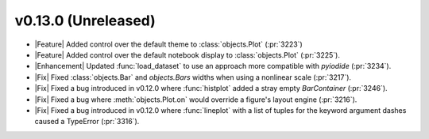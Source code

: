 v0.13.0 (Unreleased)
--------------------

- |Feature| Added control over the default theme to :class:`objects.Plot` (:pr:`3223`)

- |Feature| Added control over the default notebook display to :class:`objects.Plot` (:pr:`3225`).

- |Enhancement| Updated :func:`load_dataset` to use an approach more compatible with `pyiodide` (:pr:`3234`).

- |Fix| Fixed :class:`objects.Bar` and `objects.Bars` widths when using a nonlinear scale (:pr:`3217`).

- |Fix| Fixed a bug introduced in v0.12.0 where :func:`histplot` added a stray empty `BarContainer` (:pr:`3246`).

- |Fix| Fixed a bug where :meth:`objects.Plot.on` would override a figure's layout engine (:pr:`3216`).

- |Fix| Fixed a bug introduced in v0.12.0 where :func:`lineplot` with a list of tuples for the keyword argument dashes caused a TypeError (:pr:`3316`).
